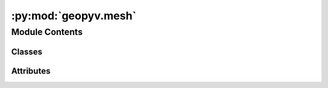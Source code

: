 :py:mod:`geopyv.mesh`
=====================

.. py:module:: geopyv.mesh


Module Contents
---------------

Classes
~~~~~~~

.. autoapisummary::

   geopyv.mesh.MeshBase
   geopyv.mesh.Mesh
   geopyv.mesh.MeshResults




Attributes
~~~~~~~~~~

.. autoapisummary::

   geopyv.mesh.log


.. py:data:: log

   

.. py:class:: MeshBase

   Mesh base class to be used as a mixin.

   .. py:method:: inspect(subset=None, show=True, block=True, save=None)

      Method to show the mesh and associated subset quality metrics.


   .. py:method:: convergence(subset=None, quantity=None, show=True, block=True, save=None)

      Method to plot the rate of convergence for the mesh.


   .. py:method:: contour(quantity='C_ZNCC', imshow=True, colorbar=True, ticks=None, mesh=False, alpha=0.75, levels=None, axis=None, xlim=None, ylim=None, show=True, block=True, save=None)

      Method to plot the contours of a given measure.


   .. py:method:: quiver(scale=1, imshow=True, mesh=False, axis=None, xlim=None, ylim=None, show=True, block=True, save=None)

      Method to plot a quiver plot of the displacements.



.. py:class:: Mesh(*, f_img, g_img, target_nodes=1000, boundary=None, exclusions=[], size_lower_bound=1, size_upper_bound=1000)

   Bases: :py:obj:`MeshBase`

   Initialisation of geopyv mesh object.

   .. py:method:: set_target_nodes(target_nodes)

      Method to create a mesh with a target number of nodes.


   .. py:method:: solve(*, seed_coord=None, template=None, max_iterations=15, max_norm=0.001, adaptive_iterations=0, method='ICGN', order=1, tolerance=0.7, alpha=0.5, beta=2)



.. py:class:: MeshResults(data)

   Bases: :py:obj:`MeshBase`

   Initialisation of geopyv MeshResults class.



